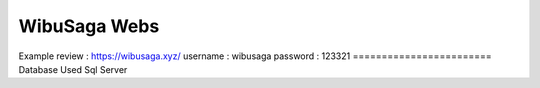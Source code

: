 ========================
WibuSaga Webs
========================
Example review :
https://wibusaga.xyz/
username : wibusaga
password : 123321
========================
Database Used Sql Server
